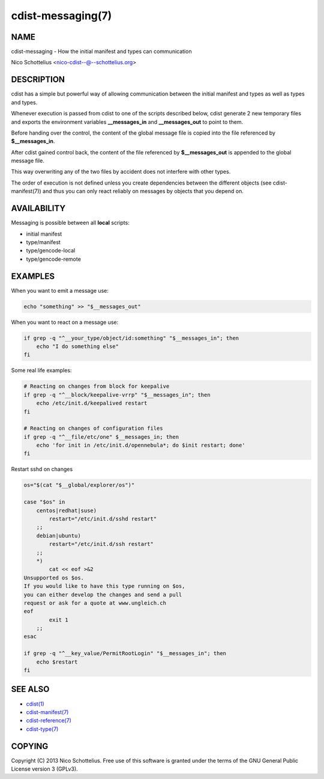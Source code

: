 cdist-messaging(7)
==================

NAME
----
cdist-messaging - How the initial manifest and types can communication

Nico Schottelius <nico-cdist--@--schottelius.org>

DESCRIPTION
-----------
cdist has a simple but powerful way of allowing communication between
the initial manifest and types as well as types and types.

Whenever execution is passed from cdist to one of the
scripts described below, cdist generate 2 new temporary files
and exports the environment variables **__messages_in** and
**__messages_out** to point to them. 

Before handing over the control, the content of the global message 
file is copied into the file referenced by **$__messages_in**.

After cdist gained control back, the content of the file referenced
by **$__messages_out** is appended to the global message file.

This way overwriting any of the two files by accident does not 
interfere with other types.

The order of execution is not defined unless you create dependencies 
between the different objects (see cdist-manifest(7)) and thus you
can only react reliably on messages by objects that you depend on.


AVAILABILITY
------------
Messaging is possible between all **local** scripts:

- initial manifest
- type/manifest
- type/gencode-local
- type/gencode-remote


EXAMPLES
--------
When you want to emit a message use:

.. code-block:: sh

    echo "something" >> "$__messages_out"

When you want to react on a message use:

.. code-block:: sh

    if grep -q "^__your_type/object/id:something" "$__messages_in"; then
        echo "I do something else"
    fi

Some real life examples:

.. code-block:: sh

    # Reacting on changes from block for keepalive
    if grep -q "^__block/keepalive-vrrp" "$__messages_in"; then
        echo /etc/init.d/keepalived restart
    fi

    # Reacting on changes of configuration files
    if grep -q "^__file/etc/one" $__messages_in; then
        echo 'for init in /etc/init.d/opennebula*; do $init restart; done'
    fi

Restart sshd on changes

.. code-block:: sh

    os="$(cat "$__global/explorer/os")"

    case "$os" in
        centos|redhat|suse)
            restart="/etc/init.d/sshd restart"
        ;;
        debian|ubuntu)
            restart="/etc/init.d/ssh restart"
        ;;
        *)
            cat << eof >&2
    Unsupported os $os.
    If you would like to have this type running on $os,
    you can either develop the changes and send a pull
    request or ask for a quote at www.ungleich.ch
    eof
            exit 1
        ;;
    esac

    if grep -q "^__key_value/PermitRootLogin" "$__messages_in"; then
        echo $restart
    fi


SEE ALSO
--------
- `cdist(1) <../man1/cdist.html>`_
- `cdist-manifest(7) <cdist-manifest.html>`_
- `cdist-reference(7) <cdist-reference.html>`_
- `cdist-type(7) <cdist-type.html>`_


COPYING
-------
Copyright \(C) 2013 Nico Schottelius. Free use of this software is
granted under the terms of the GNU General Public License version 3 (GPLv3).
